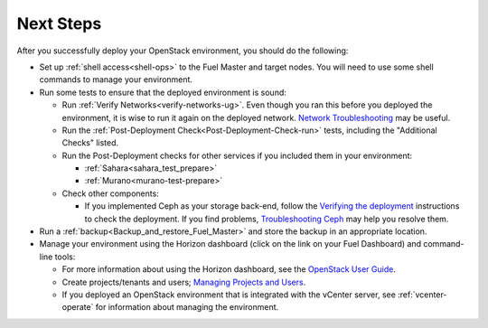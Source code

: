 
.. next-steps-ug:

Next Steps
==========

After you successfully deploy your OpenStack environment,
you should do the following:

- Set up :ref:`shell access<shell-ops>`
  to the Fuel Master and target nodes.
  You will need to use some shell commands
  to manage your environment.

- Run some tests to ensure that the deployed environment is sound:

  - Run :ref:`Verify Networks<verify-networks-ug>`.
    Even though you ran this before you deployed the environment,
    it is wise to run it again on the deployed network.
    `Network Troubleshooting
    <http://docs.openstack.org/openstack-ops/content/network_troubleshooting.html>`_
    may be useful.

  - Run the :ref:`Post-Deployment Check<Post-Deployment-Check-run>`
    tests, including the "Additional Checks" listed.

  - Run the Post-Deployment checks for other services
    if you included them in your environment:

    - :ref:`Sahara<sahara_test_prepare>`
    - :ref:`Murano<murano-test-prepare>`

  - Check other components:

    - If you implemented Ceph as your storage back-end,
      follow the `Verifying the deployment
      <https://github.com/stackforge/fuel-library/tree/master/deployment/puppet/ceph>`_
      instructions to check the deployment.
      If you find problems, `Troubleshooting Ceph
      <http://docs.ceph.com/docs/v0.80.5/radosgw/troubleshooting/>`_
      may help you resolve them.

- Run a :ref:`backup<Backup_and_restore_Fuel_Master>`
  and store the backup in an appropriate location.

- Manage your environment using the Horizon dashboard
  (click on the link on your Fuel Dashboard)
  and command-line tools:

  - For more information about using the Horizon dashboard,
    see the `OpenStack User Guide
    <http://docs.openstack.org/user-guide/content/log_in_dashboard.html>`_.

  - Create projects/tenants and users;
    `Managing Projects and Users
    <http://docs.openstack.org/openstack-ops/content/projects_users.html>`_.

  - If you deployed an OpenStack environment
    that is integrated with the vCenter server,
    see :ref:`vcenter-operate` for information about managing the environment.
